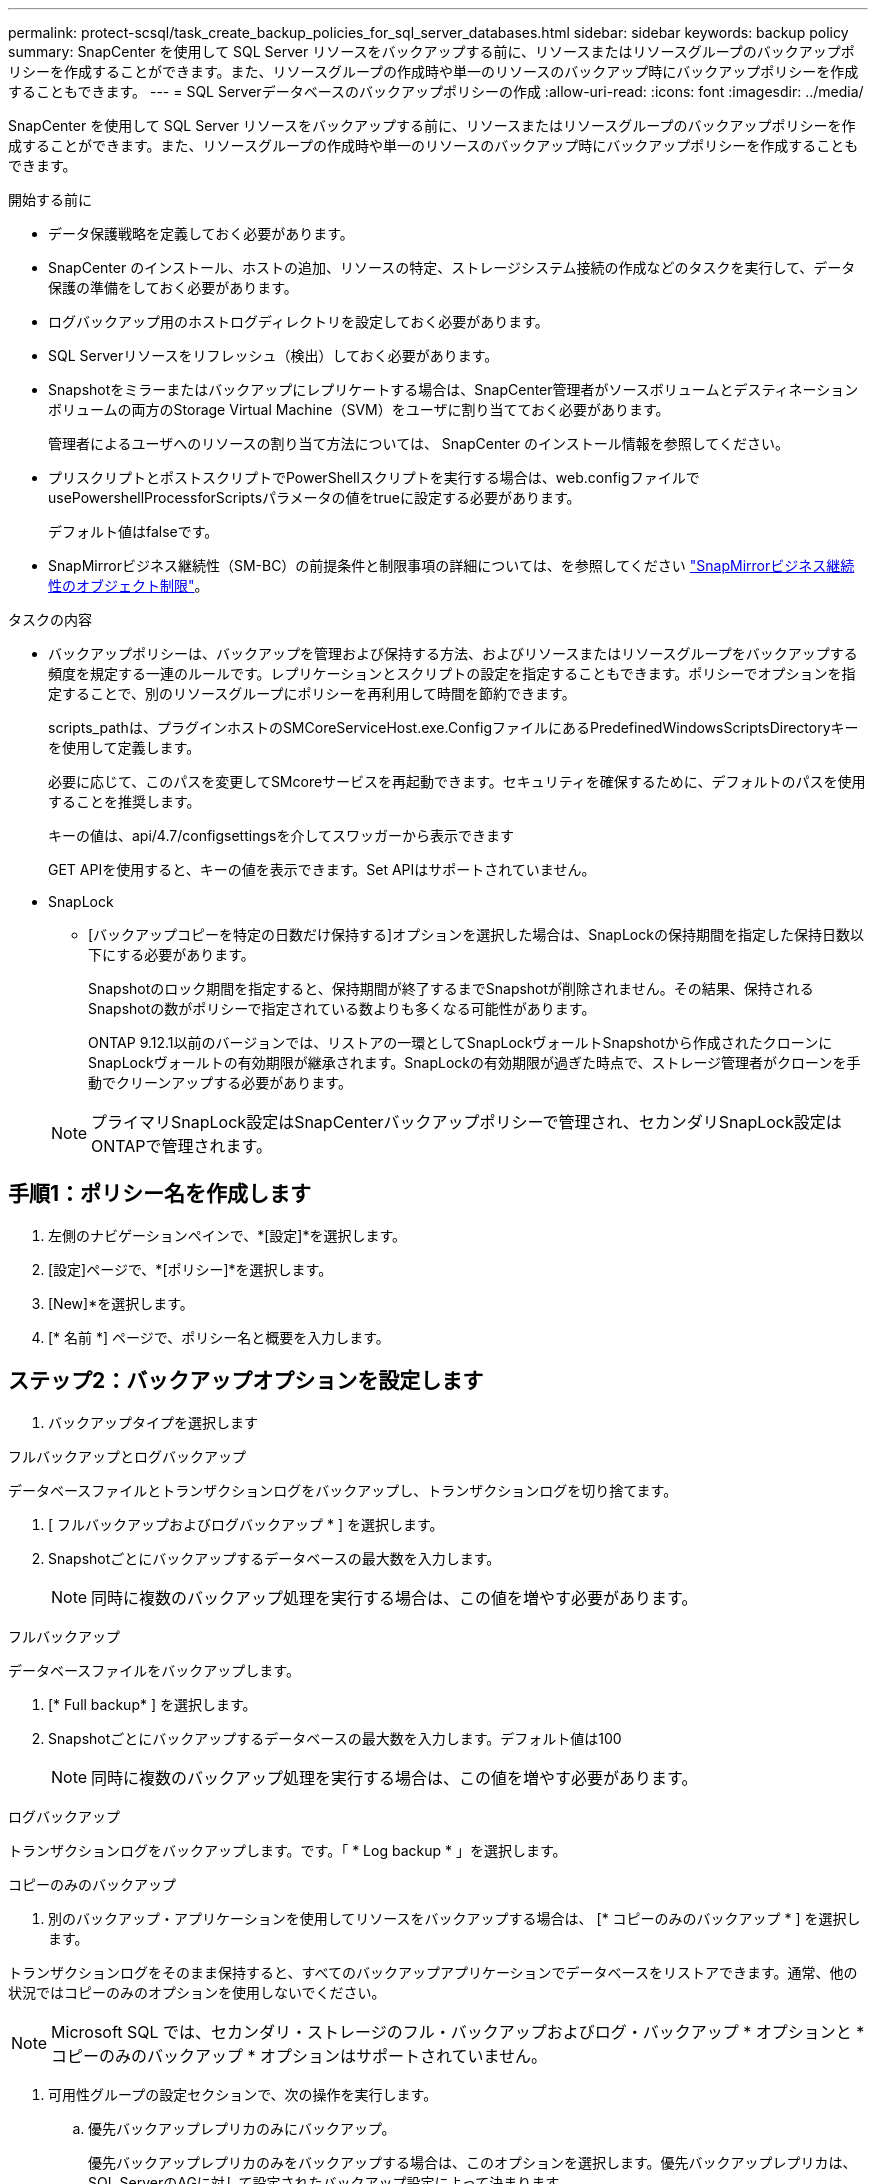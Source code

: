 ---
permalink: protect-scsql/task_create_backup_policies_for_sql_server_databases.html 
sidebar: sidebar 
keywords: backup policy 
summary: SnapCenter を使用して SQL Server リソースをバックアップする前に、リソースまたはリソースグループのバックアップポリシーを作成することができます。また、リソースグループの作成時や単一のリソースのバックアップ時にバックアップポリシーを作成することもできます。 
---
= SQL Serverデータベースのバックアップポリシーの作成
:allow-uri-read: 
:icons: font
:imagesdir: ../media/


[role="lead"]
SnapCenter を使用して SQL Server リソースをバックアップする前に、リソースまたはリソースグループのバックアップポリシーを作成することができます。また、リソースグループの作成時や単一のリソースのバックアップ時にバックアップポリシーを作成することもできます。

.開始する前に
* データ保護戦略を定義しておく必要があります。
* SnapCenter のインストール、ホストの追加、リソースの特定、ストレージシステム接続の作成などのタスクを実行して、データ保護の準備をしておく必要があります。
* ログバックアップ用のホストログディレクトリを設定しておく必要があります。
* SQL Serverリソースをリフレッシュ（検出）しておく必要があります。
* Snapshotをミラーまたはバックアップにレプリケートする場合は、SnapCenter管理者がソースボリュームとデスティネーションボリュームの両方のStorage Virtual Machine（SVM）をユーザに割り当てておく必要があります。
+
管理者によるユーザへのリソースの割り当て方法については、 SnapCenter のインストール情報を参照してください。

* プリスクリプトとポストスクリプトでPowerShellスクリプトを実行する場合は、web.configファイルでusePowershellProcessforScriptsパラメータの値をtrueに設定する必要があります。
+
デフォルト値はfalseです。

* SnapMirrorビジネス継続性（SM-BC）の前提条件と制限事項の詳細については、を参照してください https://docs.netapp.com/us-en/ontap/smbc/considerations-limits.html#volumes["SnapMirrorビジネス継続性のオブジェクト制限"]。


.タスクの内容
* バックアップポリシーは、バックアップを管理および保持する方法、およびリソースまたはリソースグループをバックアップする頻度を規定する一連のルールです。レプリケーションとスクリプトの設定を指定することもできます。ポリシーでオプションを指定することで、別のリソースグループにポリシーを再利用して時間を節約できます。
+
scripts_pathは、プラグインホストのSMCoreServiceHost.exe.ConfigファイルにあるPredefinedWindowsScriptsDirectoryキーを使用して定義します。

+
必要に応じて、このパスを変更してSMcoreサービスを再起動できます。セキュリティを確保するために、デフォルトのパスを使用することを推奨します。

+
キーの値は、api/4.7/configsettingsを介してスワッガーから表示できます

+
GET APIを使用すると、キーの値を表示できます。Set APIはサポートされていません。

* SnapLock
+
** [バックアップコピーを特定の日数だけ保持する]オプションを選択した場合は、SnapLockの保持期間を指定した保持日数以下にする必要があります。
+
Snapshotのロック期間を指定すると、保持期間が終了するまでSnapshotが削除されません。その結果、保持されるSnapshotの数がポリシーで指定されている数よりも多くなる可能性があります。

+
ONTAP 9.12.1以前のバージョンでは、リストアの一環としてSnapLockヴォールトSnapshotから作成されたクローンにSnapLockヴォールトの有効期限が継承されます。SnapLockの有効期限が過ぎた時点で、ストレージ管理者がクローンを手動でクリーンアップする必要があります。

+

NOTE: プライマリSnapLock設定はSnapCenterバックアップポリシーで管理され、セカンダリSnapLock設定はONTAPで管理されます。







== 手順1：ポリシー名を作成します

. 左側のナビゲーションペインで、*[設定]*を選択します。
. [設定]ページで、*[ポリシー]*を選択します。
. [New]*を選択します。
. [* 名前 *] ページで、ポリシー名と概要を入力します。




== ステップ2：バックアップオプションを設定します

. バックアップタイプを選択します


[role="tabbed-block"]
====
.フルバックアップとログバックアップ
--
データベースファイルとトランザクションログをバックアップし、トランザクションログを切り捨てます。

. [ フルバックアップおよびログバックアップ * ] を選択します。
. Snapshotごとにバックアップするデータベースの最大数を入力します。
+

NOTE: 同時に複数のバックアップ処理を実行する場合は、この値を増やす必要があります。



--
.フルバックアップ
--
データベースファイルをバックアップします。

. [* Full backup* ] を選択します。
. Snapshotごとにバックアップするデータベースの最大数を入力します。デフォルト値は100
+

NOTE: 同時に複数のバックアップ処理を実行する場合は、この値を増やす必要があります。



--
.ログバックアップ
--
トランザクションログをバックアップします。です。「 * Log backup * 」を選択します。

--
.コピーのみのバックアップ
--
. 別のバックアップ・アプリケーションを使用してリソースをバックアップする場合は、 [* コピーのみのバックアップ * ] を選択します。


トランザクションログをそのまま保持すると、すべてのバックアップアプリケーションでデータベースをリストアできます。通常、他の状況ではコピーのみのオプションを使用しないでください。


NOTE: Microsoft SQL では、セカンダリ・ストレージのフル・バックアップおよびログ・バックアップ * オプションと * コピーのみのバックアップ * オプションはサポートされていません。

--
====
. 可用性グループの設定セクションで、次の操作を実行します。
+
.. 優先バックアップレプリカのみにバックアップ。
+
優先バックアップレプリカのみをバックアップする場合は、このオプションを選択します。優先バックアップレプリカは、SQL ServerのAGに対して設定されたバックアップ設定によって決まります。

.. バックアップするレプリカを選択します。
+
バックアップするプライマリまたはセカンダリのAGレプリカを選択します。

.. バックアップ優先度の選択（最小および最大バックアップ優先度）
+
バックアップのAGレプリカを決定する最小バックアップ優先順位と最大バックアップ優先順位を指定します。たとえば、最小優先度を10、最大優先度を50に設定できます。この場合、優先度が10より大きく50未満のすべてのAGレプリカがバックアップ対象とみなされます。

+
デフォルトでは、最小プライオリティは1、最大プライオリティは100です。



+

NOTE: クラスタ構成では、ポリシーで設定された保持設定に従って、バックアップがクラスタの各ノードで保持されます。AGの所有者ノードが変更された場合、保持設定に従ってバックアップが作成され、以前の所有者ノードのバックアップが保持されます。AGの保持設定はノードレベルでのみ適用されます。

. このポリシーのバックアップ頻度をスケジュールします。スケジュールタイプを指定するには、*オンデマンド*、*毎時*、*毎日*、*毎週*、または*毎月*を選択します。
+
ポリシーに対して選択できるスケジュールタイプは1つだけです。

+
image::../media/backup_settings.gif[バックアップ設定画面。]

+

NOTE: リソースグループを作成する際に、バックアップ処理のスケジュール（開始日、終了日、頻度）を指定できます。これにより、ポリシーとバックアップ頻度が同じであるリソースグループを作成できますが、各ポリシーに異なるバックアップスケジュールを割り当てることができます。

+

NOTE: 午前2時にスケジュールを設定している場合、夏時間（DST）中はスケジュールはトリガーされません。





== ステップ3：保持設定を構成する

[ 保持 ] ページでは、 [ バックアップ・タイプ ] ページで選択したバックアップ・タイプに応じて、次のアクションを 1 つ以上実行します。

. [Retention settings for the up-to-the-minute restore operation]セクションで、次のいずれかを実行します。


[role="tabbed-block"]
====
.特定のコピー数
--
特定の数のSnapshotのみを保持します。

. ［ * 最新の < 日数 > 日数に適用可能なログバックアップを保持する ］ オプションを選択し、保持する日数を指定します。この上限に近づいた場合は、古いコピーを削除できます。


--
.特定の日数
--
バックアップコピーを特定の日数だけ保持します。

. ［ * 最新の < 日数 > フル・バックアップに適用可能なログ・バックアップを保持する ］ オプションを選択し、ログ・バックアップ・コピーを保持する日数を指定します。


--
====
. On Demand の保持設定の「 * フルバックアップの保持設定 * 」セクションで、次の操作を実行します。
+
.. 保持するSnapshotの総数を指定
+
... 保持するSnapshotの数を指定するには、*保持するSnapshotコピーの総数*を選択します。
... Snapshotの数が指定した数を超えると、最も古いコピーから順にSnapshotが削除されます。







IMPORTANT: デフォルトでは、保持数の値は2に設定されています。保持数を1に設定すると、新しいSnapshotがターゲットにレプリケートされるまで最初のSnapshotがSnapVault関係の参照Snapshotになるため、保持処理が失敗する可能性があります。


NOTE: 最大保持数は、 ONTAP 9.4 以降のリソースでは 1018 、 ONTAP 9.3 以前のリソースでは 254 です。保持数を使用しているONTAPバージョンでサポートされる値よりも大きい値に設定すると、バックアップは失敗します。

. Snapshotを保持する期間
+
.. Snapshotを保持してから削除するまでの日数を指定する場合は、*[Keep Snapshot copies for]*を選択します。


. Snapshotのロック期間を指定する場合は、*[Snapshot copy locking period（Snapshotコピーロック期間）]*を選択し、日数、月数、または年数を選択します。
+
SnapLock保持期間は100年未満にする必要があります。



. [ 毎時 ] 、 [ 毎日 ] 、 [ 毎週 ] 、および [ 毎月 ] の保持設定の [ フルバックアップ保持設定 *] セクションで、 [ バックアップタイプ ] ページで選択したスケジュールタイプの保持設定を指定します。
+
.. 保持するSnapshotの総数を指定
+
... 保持するSnapshotの数を指定するには、*保持するSnapshotコピーの総数*を選択します。Snapshotの数が指定した数を超えると、最も古いコピーから順にSnapshotが削除されます。







IMPORTANT: SnapVaultレプリケーションを有効にする場合は、保持数を2以上に設定する必要があります。保持数を1に設定すると、新しいSnapshotがターゲットにレプリケートされるまで最初のSnapshotがSnapVault関係の参照Snapshotになるため、保持処理が失敗する可能性があります。

. Snapshotを保持する期間
+
.. Snapshotを削除するまで保持する日数を指定するには、*[Keep Snapshot copies for]*を選択します。


. Snapshotのロック期間を指定する場合は、*[Snapshot copy locking period（Snapshotコピーロック期間）]*を選択し、日数、月数、または年数を選択します。
+
SnapLock保持期間は100年未満にする必要があります。

+
ログSnapshotの保持期間は、デフォルトで7日に設定されています。Set-SmPolicyコマンドレットを使用して、ログのSnapshot保持期間を変更します。



この例では、ログのSnapshot保持数を2に設定しています。

.例を示します
[]
====
Set-SmPolicy-PolicyName 'newpol'-PolicyType 'Backup'-PluginPolicyType 'SCSQL'-sqlbackuptype 'FullBackupAndLogBackup'-RetentionSettings@｛backupType='Hourly'；RetentionCount=2｝、@｛backupType='log_snapshot'；ScheduleType=2｝

====
https://kb.netapp.com/Advice_and_Troubleshooting/Data_Protection_and_Security/SnapCenter/SnapCenter_retains_Snapshot_copies_of_the_database["SnapCenterがデータベースのSnapshotコピーを保持"]



== ステップ4：レプリケーション設定を構成します

. Replication （レプリケーション）ページで、セカンダリストレージシステムへのレプリケーションを指定します。


[role="tabbed-block"]
====
.SnapMirrorの更新
--
ローカルSnapshotコピーの作成後にSnapMirrorを更新します。

. 別のボリュームにバックアップセットのミラーコピーを作成する場合（SnapMirror）は、このオプションを選択します。
+
このオプションは、SnapMirrorビジネス継続性（SM-BC）またはSnapMirror Sync（SM-S）で有効にする必要があります。

+
セカンダリレプリケーションでは、SnapLockの有効期限によってプライマリSnapLockの有効期限がロードされます。[Topology]ページの[Refresh]*ボタンをクリックすると、ONTAPから取得されたセカンダリおよびプライマリのSnapLock有効期限が更新されます。

+
を参照して link:..protect-scsql/task_view_sql_server_backups_and_clones_in_the_topology_page.html["[Topology]ページでのSQL Serverのバックアップとクローンの表示"]



--
.SnapVaultの更新
--
Snapshotコピーの作成後にSnapVault を更新

. ディスクツーディスクのバックアップレプリケーションを実行する場合は、このオプションを選択します。
+
セカンダリレプリケーションでは、SnapLockの有効期限によってプライマリSnapLockの有効期限がロードされます。[Topology]ページの[Refresh]*ボタンをクリックすると、ONTAPから取得されたセカンダリおよびプライマリのSnapLock有効期限が更新されます。

+
SnapLockがONTAPのセカンダリ（SnapLock Vault）にのみ設定されている場合、[Topology]ページの*[Refresh]*ボタンをクリックすると、ONTAPから取得したセカンダリのロック期間が更新されます。

+
SnapLock Vaultの詳細については、を参照してください。 https://docs.netapp.com/us-en/ontap/snaplock/commit-snapshot-copies-worm-concept.html["SnapVaultデスティネーションでSnapshotコピーをWORM状態にコミットする"]

+
を参照して link:..protect-scsql/task_view_sql_server_backups_and_clones_in_the_topology_page.html["[Topology]ページでのSQL Serverのバックアップとクローンの表示"]



--
.セカンダリポリシーラベル
--
. Snapshotラベルを選択します。


選択したSnapshotラベルに応じて、ラベルに一致するセカンダリSnapshot保持ポリシーがONTAPによって適用されます。


NOTE: ローカル Snapshot コピーの作成後に「 * SnapMirror を更新」を選択した場合は、必要に応じてセカンダリポリシーラベルを指定できます。ただし、ローカル Snapshot コピーの作成後に「 * Update SnapVault 」を選択した場合は、セカンダリポリシーラベルを指定する必要があります。

--
.エラー再試行回数
--
. レプリケーションの最大試行回数を入力します。この回数を超えると処理が停止します。


--
====


== 手順5：スクリプト設定を構成します

. スクリプトページで、バックアップ処理の前後に実行するプリスクリプトまたはポストスクリプトのパスと引数を入力します。
+
たとえば、SNMPトラップの更新、アラートの自動化、ログの送信を行うスクリプトを実行できます。

+

NOTE: プリスクリプトまたはポストスクリプトのパスにドライブまたは共有を含めることはできません。パスはscripts_pathからの相対パスである必要があります。

+

NOTE: セカンダリストレージがSnapshotの最大数に達しないように、ONTAPでSnapMirror保持ポリシーを設定する必要があります。





== 手順6：検証設定を構成します

[Verification] ページで、次の手順を実行します。

. Run verification for following backup schedules セクションで、スケジュール頻度を選択します。
. Database consistency check options セクションで、次の操作を実行します。
+
.. 整合性構造をデータベースの物理構造に制限する（physical_only）
+
... 整合性チェックの対象をデータベースの物理構造に限定し、データベースに影響を与える正しくないページ、チェックサム障害、および一般的なハードウェア障害を検出するには、「 * 」を選択します。


.. すべての情報メッセージを抑制（INFOMSGSなし）
+
... すべての情報メッセージを停止するには、「 * 」を選択します（ NO_INFOMSGS ）。デフォルトで選択されています。


.. レポートされたすべてのエラーメッセージをオブジェクトごとに表示する（ALL_ERRORMSGS）
+
... レポートされたエラーをオブジェクトごとにすべて表示する場合は、このオプションを選択します。


.. クラスタ化されていないインデックスをチェックしない（NOINDEX）
+
... 非クラスタ化インデックスをチェックしない場合は、「 * 非クラスタ化インデックスをチェックしない」を選択します。SQL Serverデータベースは、Microsoft SQL Server Database Consistency Checker（DBCC）を使用して、データベース内のオブジェクトの論理的および物理的な整合性をチェックします。


.. 内部データベーススナップショット（TABLOCK）を使用する代わりに、チェックを制限してロックを取得する
+
... 内部データベースSnapshotを使用する代わりにチェックを制限してロックを取得する場合は、*[内部データベースSnapshotコピー（TABLOCK）を使用する代わりにチェックを制限してロックを取得する]*を選択します。




. [ ログ・バックアップ * ] セクションで、 [ 完了時にログ・バックアップを検証する * ] を選択し、完了時にログ・バックアップを検証します。
. 検証スクリプトの設定 * セクションで、検証処理の前後に実行するプリスクリプトまたはポストスクリプトのパスと引数を入力します。
+

NOTE: プリスクリプトまたはポストスクリプトのパスにドライブまたは共有を含めることはできません。パスはscripts_pathからの相対パスである必要があります。





== ステップ7：概要を確認します

. 概要を確認し、*[終了]*を選択します。

